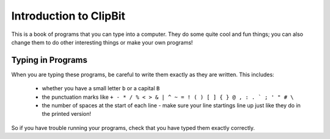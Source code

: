 Introduction to ClipBit
=======================

This is a book of programs that you can type into a computer.
They do some quite cool and fun things;
you can also change them to do other interesting things
or make your own programs!

Typing in Programs
------------------

When you are typing these programs, be careful to write them exactly as they are written.
This includes: 

 * whether you have a small letter ``b`` or a capital ``B``
 * the punctuation marks like ``+ - * / % < > & | ^ ~ = ! ( ) [ ] { } @ , : . ` ; ' " # \``
 * the number of spaces at the start of each line -
   make sure your line startings line up just like they do in the printed version!

So if you have trouble running your programs, check that you have typed them exactly correctly.

